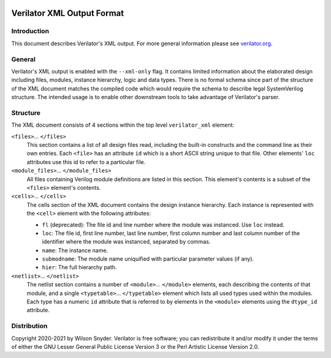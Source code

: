 |Logo|

===========================
Verilator XML Output Format
===========================

Introduction
============

This document describes Verilator's XML output. For more general
information please see `verilator.org <https://verilator.org>`__.


General
=======

Verilator's XML output is enabled with the ``--xml-only`` flag. It contains
limited information about the elaborated design including files, modules,
instance hierarchy, logic and data types. There is no formal schema since
part of the structure of the XML document matches the compiled code which
would require the schema to describe legal SystemVerilog structure. The
intended usage is to enable other downstream tools to take advantage of
Verilator's parser.


Structure
=========

The XML document consists of 4 sections within the top level
``verilator_xml`` element:

``<files>``\ ... ``</files>``
   This section contains a list of all design files read, including the
   built-in constructs and the command line as their own entries. Each
   ``<file>`` has an attribute ``id`` which is a short ASCII string
   unique to that file. Other elements' ``loc`` attributes use this id
   to refer to a particular file.

``<module_files>``\ ... ``</module_files>``
   All files containing Verilog module definitions are listed in this
   section. This element's contents is a subset of the ``<files>``
   element's contents.

``<cells>``\ ... ``</cells>``
   The cells section of the XML document contains the design instance
   hierarchy. Each instance is represented with the ``<cell>`` element
   with the following attributes:

   -  ``fl`` (deprecated): The file id and line number where the module
      was instanced. Use ``loc`` instead.

   -  ``loc``: The file id, first line number, last line number, first
      column number and last column number of the identifier where the
      module was instanced, separated by commas.

   -  ``name``: The instance name.

   -  ``submodname``: The module name uniquified with particular
      parameter values (if any).

   -  ``hier``: The full hierarchy path.

``<netlist>``\ ... ``</netlist>``
   The netlist section contains a number of
   ``<module>``\ ... ``</module>`` elements, each describing the
   contents of that module, and a single ``<typetable>``\ ...
   ``</typetable>`` element which lists all used types used within the
   modules. Each type has a numeric ``id`` attribute that is referred to
   by elements in the ``<module>`` elements using the ``dtype_id``
   attribute.


Distribution
============

Copyright 2020-2021 by Wilson Snyder. Verilator is free software; you can
redistribute it and/or modify it under the terms of either the GNU Lesser
General Public License Version 3 or the Perl Artistic License Version 2.0.

.. |Logo| image:: https://www.veripool.org/img/verilator_256_200_min.png
